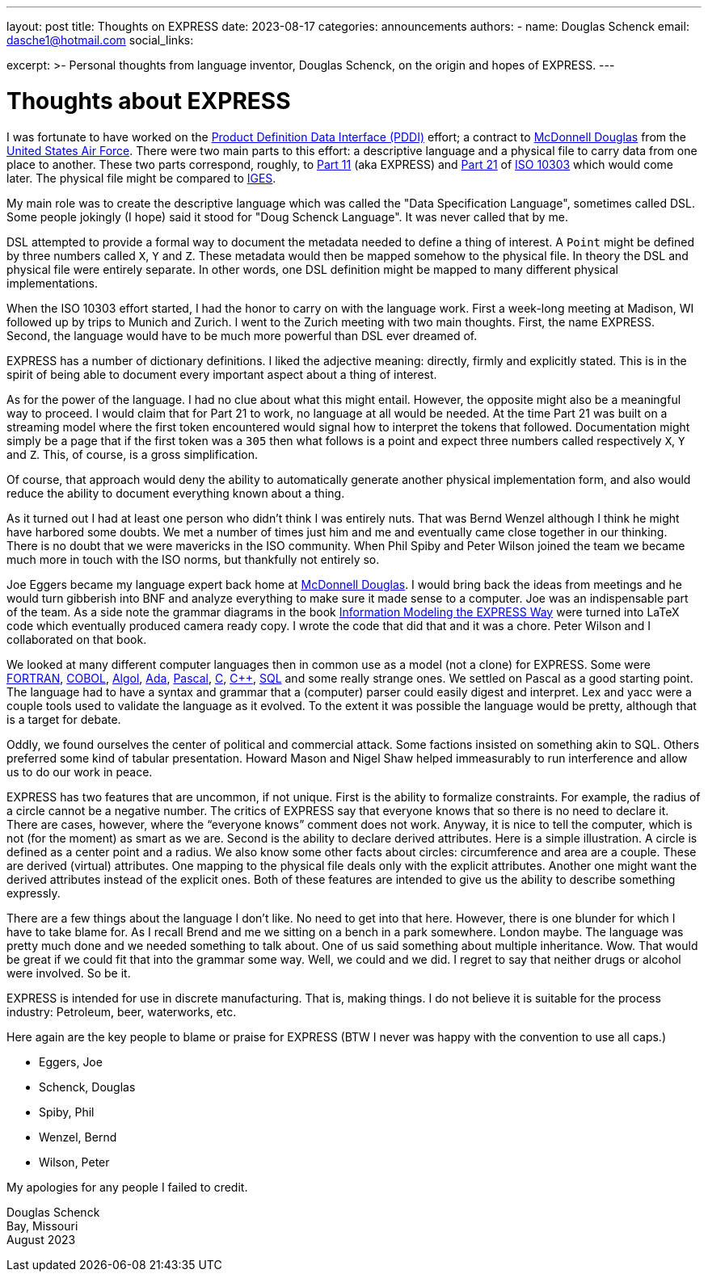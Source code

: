 ---
layout: post
title: Thoughts on EXPRESS
date: 2023-08-17
categories: announcements
authors:
  -
    name: Douglas Schenck
    email: dasche1@hotmail.com
    social_links:

excerpt: >-
  Personal thoughts from language inventor, Douglas Schenck, on the origin and
  hopes of EXPRESS.
---

= Thoughts about EXPRESS

I was fortunate to have worked on the
https://www.researchgate.net/publication/235037322_Product_Definition_Data_Interface[Product Definition Data Interface (PDDI)] effort; a contract to
https://en.wikipedia.org/wiki/McDonnell_Douglas[McDonnell Douglas] from the
https://www.airforce.com[United States Air Force]. There were two main parts to
this effort: a descriptive language and a physical file to carry data from one
place to another. These two parts correspond, roughly, to
https://www.iso.org/standard/18348.html[Part 11] (aka EXPRESS) and
https://www.iso.org/standard/20580.html[Part 21] of
https://en.wikipedia.org/wiki/ISO_10303[ISO 10303] which would come
later. The physical file might be compared to
https://en.wikipedia.org/wiki/IGES[IGES].

My main role was to create the descriptive language which was called the "Data
Specification Language", sometimes called DSL. Some people jokingly (I hope) said
it stood for "Doug Schenck Language". It was never called that by me.

DSL attempted to provide a formal way to document the metadata needed to define
a thing of interest. A `Point` might be defined by three numbers called `X`, `Y`
and `Z`. These metadata would then be mapped somehow to the physical file. In
theory the DSL and physical file were entirely separate. In other words, one DSL
definition might be mapped to many different physical implementations.

When the ISO 10303 effort started, I had the honor to carry on with the language
work. First a week-long meeting at Madison, WI followed up by trips to Munich
and Zurich. I went to the Zurich meeting with two main thoughts. First, the name
EXPRESS. Second, the language would have to be much more powerful than DSL ever
dreamed of.

EXPRESS has a number of dictionary definitions. I liked the adjective meaning:
directly, firmly and explicitly stated. This is in the spirit of being able to
document every important aspect about a thing of interest.

As for the power of the language. I had no clue about what this might entail.
However, the opposite might also be a meaningful way to proceed. I would claim
that for Part 21 to work, no language at all would be needed. At the time Part
21 was built on a streaming model where the first token encountered would signal
how to interpret the tokens that followed. Documentation might simply be a page
that if the first token was a `305` then what follows is a point and expect
three numbers called respectively `X`, `Y` and `Z`. This, of course, is a gross
simplification.

Of course, that approach would deny the ability to automatically generate
another physical implementation form, and also would reduce the ability to
document everything known about a thing.

As it turned out I had at least one person who didn't think I was entirely nuts.
That was Bernd Wenzel although I think he might have harbored some doubts. We
met a number of times just him and me and eventually came close together in our
thinking. There is no doubt that we were mavericks in the ISO community. When
Phil Spiby and Peter Wilson joined the team we became much more in touch with
the ISO norms, but thankfully not entirely so.

Joe Eggers became my language expert back home at
https://en.wikipedia.org/wiki/McDonnell_Douglas[McDonnell Douglas]. I would
bring back the ideas from meetings and he would turn gibberish into BNF and
analyze everything to make sure it made sense to a computer. Joe was an
indispensable part of the team. As a side note the grammar diagrams in the book
https://academic.oup.com/book/40825[Information Modeling the EXPRESS Way] were
turned into LaTeX code which eventually produced camera ready copy. I wrote the
code that did that and it was a chore. Peter Wilson and I collaborated on that
book.

We looked at many different computer languages then in common use as a model
(not a clone) for EXPRESS. Some were https://fortran-lang.org[FORTRAN],
https://en.wikipedia.org/wiki/COBOL[COBOL],
https://en.wikipedia.org/wiki/ALGOL[Algol],
https://en.wikipedia.org/wiki/Ada_(programming_language)[Ada],
https://en.wikipedia.org/wiki/Pascal_(programming_language)[Pascal],
https://www.open-std.org/jtc1/sc22/wg14/[C],
https://isocpp.org[C++],
https://en.wikipedia.org/wiki/ISO/IEC_9075[SQL]
and some really strange ones. We settled on Pascal as a good starting point.
The language had to have a syntax and grammar that a (computer) parser could
easily digest and interpret. Lex and yacc were a couple tools used to validate
the language as it evolved.  To the extent it was possible the language would be
pretty, although that is a target for debate.

Oddly, we found ourselves the center of political and commercial attack. Some
factions insisted on something akin to SQL. Others preferred some kind of
tabular presentation. Howard Mason and Nigel Shaw helped immeasurably to run
interference and allow us to do our work in peace.

EXPRESS has two features that are uncommon, if not unique. First is the ability
to formalize constraints. For example, the radius of a circle cannot be a
negative number. The critics of EXPRESS say that everyone knows that so there is
no need to declare it. There are cases, however, where the “everyone knows”
comment does not work. Anyway, it is nice to tell the computer, which is not
(for the moment) as smart as we are. Second is the ability to declare derived
attributes. Here is a simple illustration. A circle is defined as a center point
and a radius. We also know some other facts about circles: circumference and
area are a couple. These are derived (virtual) attributes. One mapping to the
physical file deals only with the explicit attributes. Another one might want
the derived attributes instead of the explicit ones. Both of these features are
intended to give us the ability to describe something expressly.

There are a few things about the language I don't like. No need to get into that
here. However, there is one blunder for which I have to take blame for. As I
recall Brend and me we sitting on a bench in a park somewhere. London maybe. The
language was pretty much done and we needed something to talk about. One of us
said something about multiple inheritance. Wow. That would be great if we could
fit that into the grammar some way. Well, we could and we did. I regret to say
that neither drugs or alcohol were involved. So be it.

EXPRESS is intended for use in discrete manufacturing. That is, making things. I
do not believe it is suitable for the process industry: Petroleum, beer,
waterworks, etc.

Here again are the key people to blame or praise for EXPRESS (BTW I never was
happy with the convention to use all caps.)

* Eggers, Joe

* Schenck, Douglas

* Spiby, Phil

* Wenzel, Bernd

* Wilson, Peter

My apologies for any people I failed to credit.

Douglas Schenck +
Bay, Missouri +
August 2023
